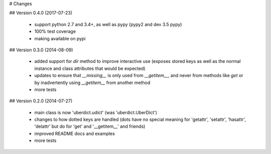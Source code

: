 # Changes

## Version 0.4.0 (2017-07-23)

 * support python 2.7 and 3.4+, as well as pypy (pypy2 and dev 3.5 pypy)
 * 100% test coverage
 * making available on pypi

## Version 0.3.0 (2014-08-09)

 * added support for `dir` method to improve interactive use (exposes stored keys as well as the normal instance and class attributes that would be expected)
 * updates to ensure that `__missing__` is only used from `__getitem__`, and never from methods like `get` or by inadvertently using `__getitem__` from another method
 * more tests

## Version 0.2.0 (2014-07-27)

 * main class is now 'uberdict.udict' (was 'uberdict.UberDict')
 * changes to how dotted keys are handled (dots have no special meaning for 'getattr', 'setattr', 'hasattr', 'delattr' but do for 'get' and '__getitem__' and friends)
 * improved README docs and examples
 * more tests


